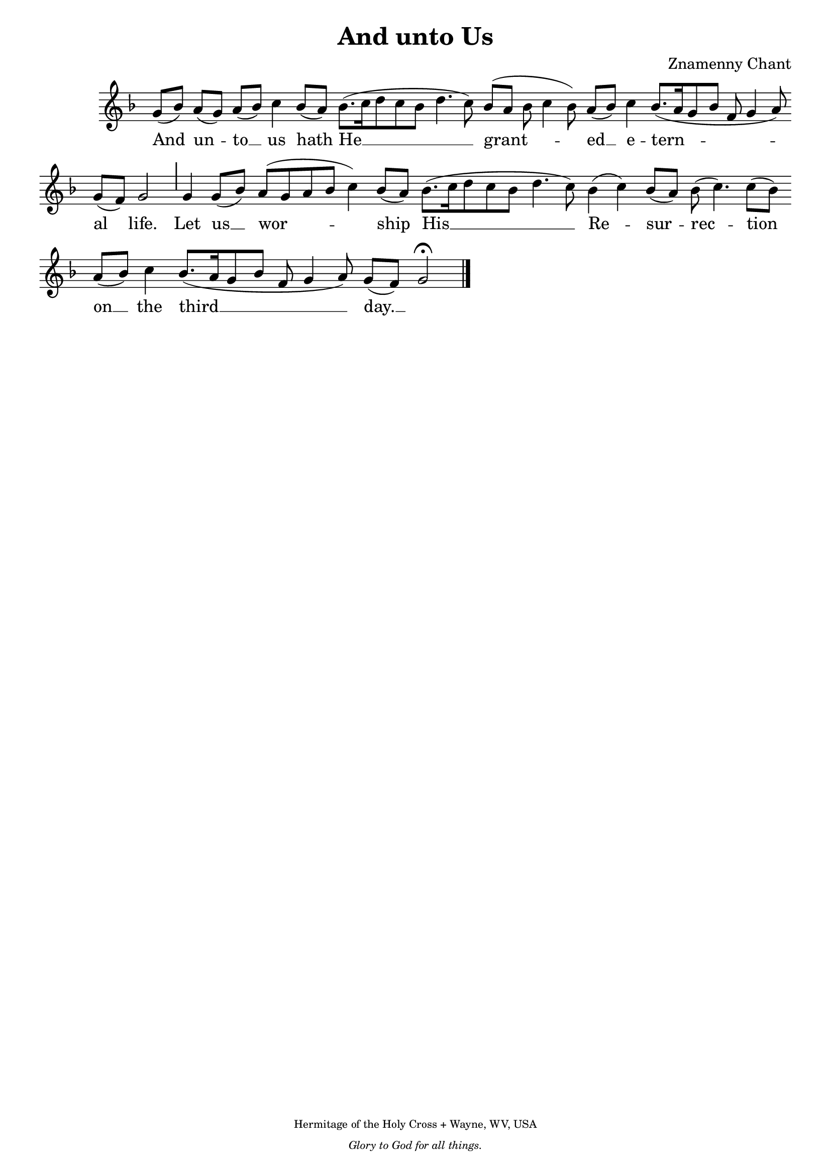 %%% GLORY TO GOD FOR ALL THINGS %%%
\version "2.10.0"
W = { \once \override Staff.BarLine #'bar-size = #2 \once \override Staff.BarLine #'thickness = #-2 \bar "|" 
	 }
J = { \once \override Staff.BarLine #'extra-offset = #'(0 . 2)
	\once \override Staff.BarLine #'bar-size = #1 \bar "|" }
Z = { \bar "" \break }
D = { \bar ":" } 
B = { \override BreathingSign #'text = #(make-musicglyph-markup "scripts.rvarcomma") \breathe }

\header { title =  "And unto Us"
	subtitle = ""
	subsubtitle =  ""
	composer =  "Znamenny Chant"
	tagline = \markup \center-column \teeny { "Hermitage of the Holy Cross + Wayne, WV, USA" \italic "Glory to God for all things." } }  

\score {
\relative c'' { \set Score.timing = ##f \key f \major \autoBeamOff \set Staff.midiInstrument = "cello"
	g8[( bes)] a[( g)] a[( bes)] c4 bes8[( a)] bes8.[( c16 d8 c bes] d4. c8) bes8([ a] bes c4 bes8) a[( bes)] c4 bes8.([ a16 g8 bes] f g4 a8) \Z g8[( f)] g2 \J g4 g8[( bes)]a[( g a bes] c4) bes8[( a)]   bes8.[( c16 d8 c bes] d4. c8) bes4( c) bes8[( a)] bes8( c4.) c8[( bes)] \Z a[( bes)] c4 bes8.[( a16 g8 bes] f g4 a8) g[( f)] g2 \fermata \bar "|." 
 }

\addlyrics { And un -- to __ us hath He __ grant -- ed __ e -- tern -- al life. Let us __ wor -- ship His __ Re -- sur -- rec -- tion on __ the third __ day. __ }


\layout { ragged-last = ##t  \context { \Staff \remove "Time_signature_engraver" \remove "Bar_number_engraver"  } 
\context { \Lyrics \override LyricSpace #'minimum-distance = #.8 } } 
 

  \midi {
    \context {
      \Score
      tempoWholesPerMinute = #(ly:make-moment 90 4)
      }
    }



 } 

%%% GLORY TO GOD FOR ALL THINGS %%%


